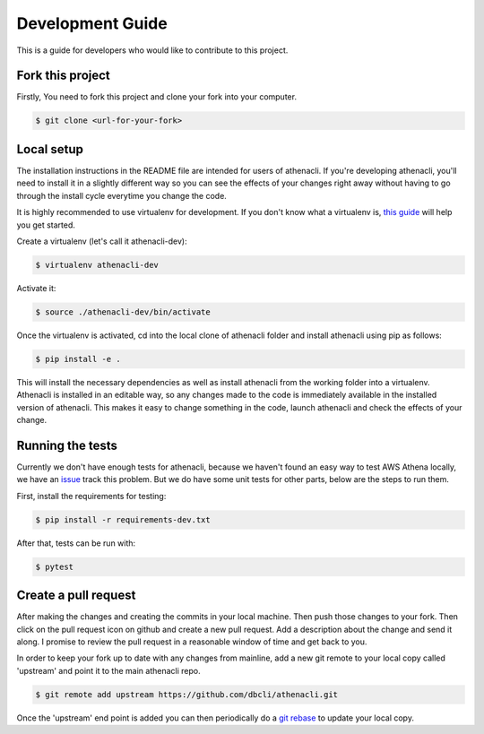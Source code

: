 Development Guide
===================

This is a guide for developers who would like to contribute to this project.


Fork this project
-------------------

Firstly, You need to fork this project and clone your fork into your computer.

.. code-block:: bash

    $ git clone <url-for-your-fork>

Local setup
--------------

The installation instructions in the README file are intended for users of athenacli. If you're developing athenacli, you'll need to install it in a slightly different way so you can see the effects of your changes right away without having to go through the install cycle everytime you change the code.

It is highly recommended to use virtualenv for development. If you don't know what a virtualenv is, `this guide <https://docs.python-guide.org/dev/virtualenvs/#virtual-environments>`_ will help you get started.

Create a virtualenv (let's call it athenacli-dev):

.. code-block:: bash

    $ virtualenv athenacli-dev

Activate it:

.. code-block:: bash

    $ source ./athenacli-dev/bin/activate

Once the virtualenv is activated, cd into the local clone of athenacli folder and install athenacli using pip as follows:

.. code-block:: bash

    $ pip install -e .

This will install the necessary dependencies as well as install athenacli from the working folder into a virtualenv. Athenacli is installed in an editable way, so any changes made to the code is immediately available in the installed version of athenacli. This makes it easy to change something in the code, launch athenacli and check the effects of your change.

Running the tests
------------------

Currently we don't have enough tests for athenacli, because we haven't found an easy way to test AWS Athena locally, we have an `issue <https://github.com/dbcli/athenacli/issues/13>`_ track this problem. But we do have some unit tests for other parts, below are the steps to run them.

First, install the requirements for testing:

.. code-block:: bash

    $ pip install -r requirements-dev.txt

After that, tests can be run with:

.. code-block:: bash

    $ pytest

Create a pull request
------------------------

After making the changes and creating the commits in your local machine. Then push those changes to your fork. Then click on the pull request icon on github and create a new pull request. Add a description about the change and send it along. I promise to review the pull request in a reasonable window of time and get back to you.

In order to keep your fork up to date with any changes from mainline, add a new git remote to your local copy called 'upstream' and point it to the main athenacli repo.

.. code-block:: bash

    $ git remote add upstream https://github.com/dbcli/athenacli.git

Once the 'upstream' end point is added you can then periodically do a `git rebase <https://git-scm.com/docs/git-rebase>`_ to update your local copy.

